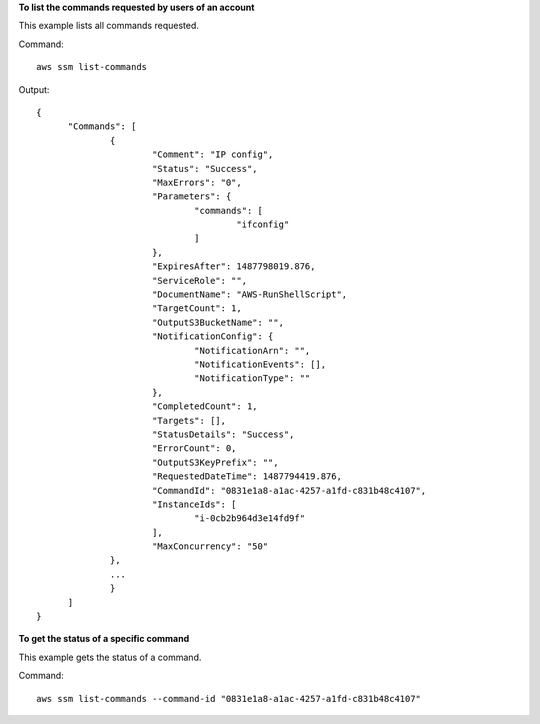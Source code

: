 **To list the commands requested by users of an account**

This example lists all commands requested.

Command::

  aws ssm list-commands

Output::

  {
	"Commands": [
		{
			"Comment": "IP config",
			"Status": "Success",
			"MaxErrors": "0",
			"Parameters": {
				"commands": [
					"ifconfig"
				]
			},
			"ExpiresAfter": 1487798019.876,
			"ServiceRole": "",
			"DocumentName": "AWS-RunShellScript",
			"TargetCount": 1,
			"OutputS3BucketName": "",
			"NotificationConfig": {
				"NotificationArn": "",
				"NotificationEvents": [],
				"NotificationType": ""
			},
			"CompletedCount": 1,
			"Targets": [],
			"StatusDetails": "Success",
			"ErrorCount": 0,
			"OutputS3KeyPrefix": "",
			"RequestedDateTime": 1487794419.876,
			"CommandId": "0831e1a8-a1ac-4257-a1fd-c831b48c4107",
			"InstanceIds": [
				"i-0cb2b964d3e14fd9f"
			],
			"MaxConcurrency": "50"
		},
		...
		}
	]
  }

**To get the status of a specific command**

This example gets the status of a command.

Command::

  aws ssm list-commands --command-id "0831e1a8-a1ac-4257-a1fd-c831b48c4107"
